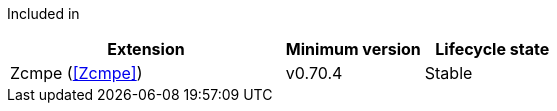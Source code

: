 
Included in::
[%header,cols="4,2,2"]
|===
|Extension
|Minimum version
|Lifecycle state

|Zcmpe (<<Zcmpe>>)
|v0.70.4
|Stable
|===

